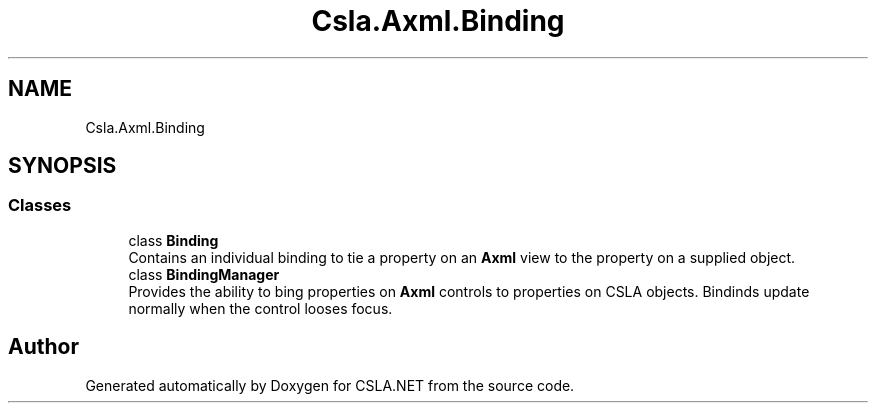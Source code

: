 .TH "Csla.Axml.Binding" 3 "Thu Jul 22 2021" "Version 5.4.2" "CSLA.NET" \" -*- nroff -*-
.ad l
.nh
.SH NAME
Csla.Axml.Binding
.SH SYNOPSIS
.br
.PP
.SS "Classes"

.in +1c
.ti -1c
.RI "class \fBBinding\fP"
.br
.RI "Contains an individual binding to tie a property on an \fBAxml\fP view to the property on a supplied object\&. "
.ti -1c
.RI "class \fBBindingManager\fP"
.br
.RI "Provides the ability to bing properties on \fBAxml\fP controls to properties on CSLA objects\&. Bindinds update normally when the control looses focus\&. "
.in -1c
.SH "Author"
.PP 
Generated automatically by Doxygen for CSLA\&.NET from the source code\&.
